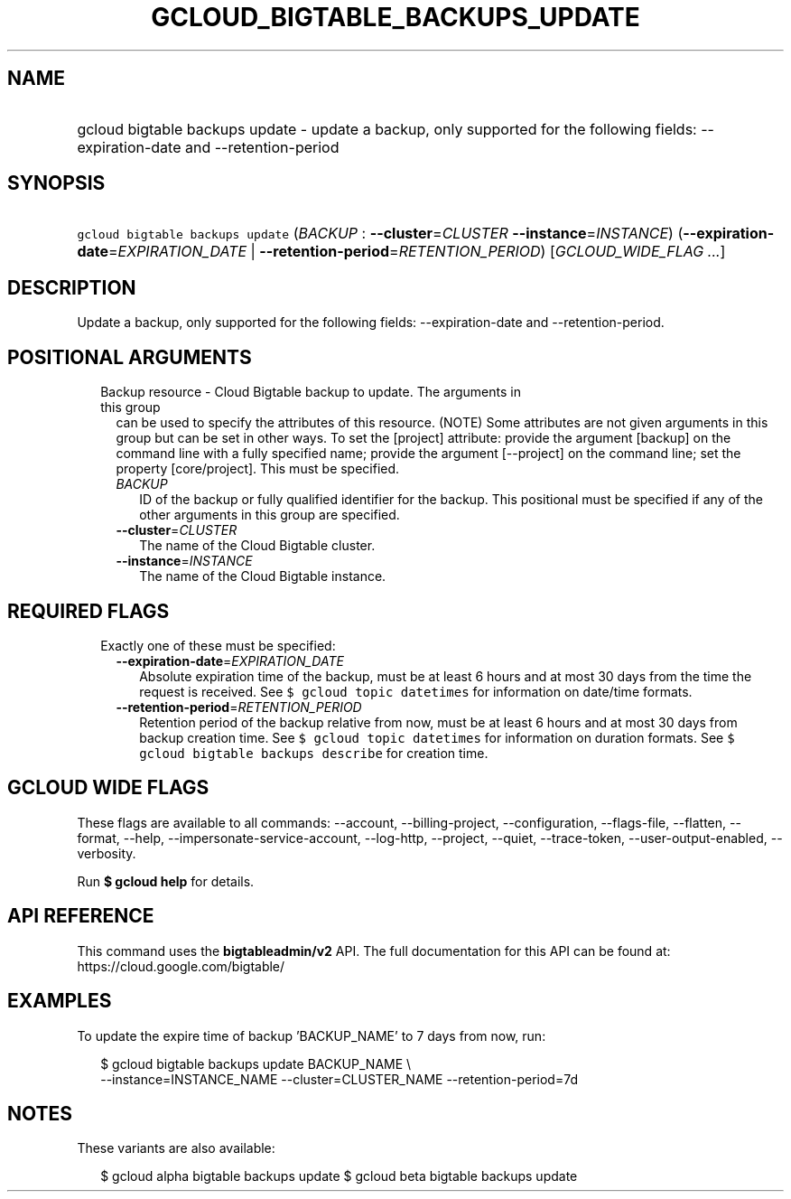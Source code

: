 
.TH "GCLOUD_BIGTABLE_BACKUPS_UPDATE" 1



.SH "NAME"
.HP
gcloud bigtable backups update \- update a backup, only supported for the following fields: \-\-expiration\-date and \-\-retention\-period



.SH "SYNOPSIS"
.HP
\f5gcloud bigtable backups update\fR (\fIBACKUP\fR\ :\ \fB\-\-cluster\fR=\fICLUSTER\fR\ \fB\-\-instance\fR=\fIINSTANCE\fR) (\fB\-\-expiration\-date\fR=\fIEXPIRATION_DATE\fR\ |\ \fB\-\-retention\-period\fR=\fIRETENTION_PERIOD\fR) [\fIGCLOUD_WIDE_FLAG\ ...\fR]



.SH "DESCRIPTION"

Update a backup, only supported for the following fields: \-\-expiration\-date
and \-\-retention\-period.



.SH "POSITIONAL ARGUMENTS"

.RS 2m
.TP 2m

Backup resource \- Cloud Bigtable backup to update. The arguments in this group
can be used to specify the attributes of this resource. (NOTE) Some attributes
are not given arguments in this group but can be set in other ways. To set the
[project] attribute: provide the argument [backup] on the command line with a
fully specified name; provide the argument [\-\-project] on the command line;
set the property [core/project]. This must be specified.

.RS 2m
.TP 2m
\fIBACKUP\fR
ID of the backup or fully qualified identifier for the backup. This positional
must be specified if any of the other arguments in this group are specified.

.TP 2m
\fB\-\-cluster\fR=\fICLUSTER\fR
The name of the Cloud Bigtable cluster.

.TP 2m
\fB\-\-instance\fR=\fIINSTANCE\fR
The name of the Cloud Bigtable instance.


.RE
.RE
.sp

.SH "REQUIRED FLAGS"

.RS 2m
.TP 2m

Exactly one of these must be specified:

.RS 2m
.TP 2m
\fB\-\-expiration\-date\fR=\fIEXPIRATION_DATE\fR
Absolute expiration time of the backup, must be at least 6 hours and at most 30
days from the time the request is received. See \f5$ gcloud topic datetimes\fR
for information on date/time formats.

.TP 2m
\fB\-\-retention\-period\fR=\fIRETENTION_PERIOD\fR
Retention period of the backup relative from now, must be at least 6 hours and
at most 30 days from backup creation time. See \f5$ gcloud topic datetimes\fR
for information on duration formats. See \f5$ gcloud bigtable backups
describe\fR for creation time.


.RE
.RE
.sp

.SH "GCLOUD WIDE FLAGS"

These flags are available to all commands: \-\-account, \-\-billing\-project,
\-\-configuration, \-\-flags\-file, \-\-flatten, \-\-format, \-\-help,
\-\-impersonate\-service\-account, \-\-log\-http, \-\-project, \-\-quiet,
\-\-trace\-token, \-\-user\-output\-enabled, \-\-verbosity.

Run \fB$ gcloud help\fR for details.



.SH "API REFERENCE"

This command uses the \fBbigtableadmin/v2\fR API. The full documentation for
this API can be found at: https://cloud.google.com/bigtable/



.SH "EXAMPLES"

To update the expire time of backup 'BACKUP_NAME' to 7 days from now, run:

.RS 2m
$ gcloud bigtable backups update BACKUP_NAME \e
    \-\-instance=INSTANCE_NAME \-\-cluster=CLUSTER_NAME
\-\-retention\-period=7d
.RE



.SH "NOTES"

These variants are also available:

.RS 2m
$ gcloud alpha bigtable backups update
$ gcloud beta bigtable backups update
.RE

